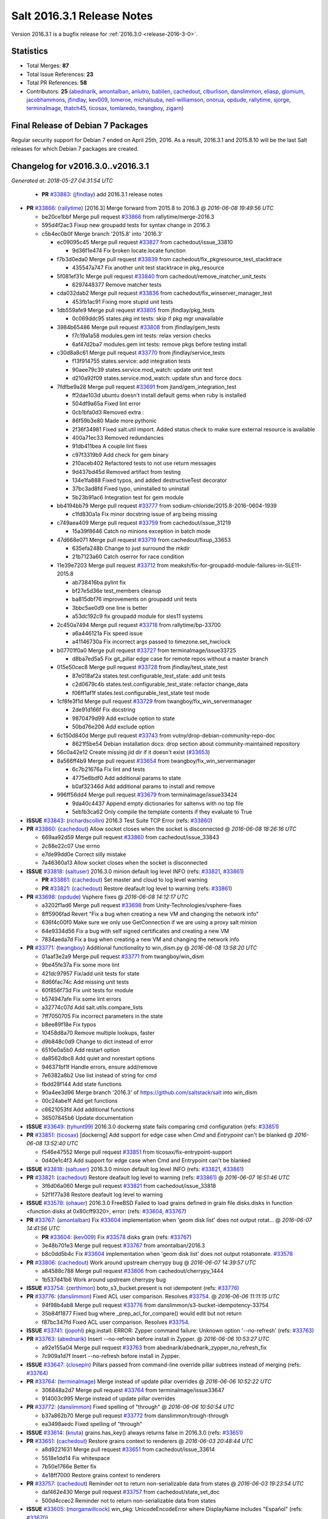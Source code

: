 ===========================
Salt 2016.3.1 Release Notes
===========================

Version 2016.3.1 is a bugfix release for :ref:`2016.3.0 <release-2016-3-0>`.


Statistics
==========

- Total Merges: **87**
- Total Issue References: **23**
- Total PR References: **58**

- Contributors: **25** (`abednarik`_, `amontalban`_, `anlutro`_, `babilen`_, `cachedout`_, `clburlison`_, `danslimmon`_, `eliasp`_, `glomium`_, `jacobhammons`_, `jfindlay`_, `kev009`_, `lomeroe`_, `michalsuba`_, `neil-williamson`_, `onorua`_, `opdude`_, `rallytime`_, `sjorge`_, `terminalmage`_, `thatch45`_, `ticosax`_, `tomlaredo`_, `twangboy`_, `zigarn`_)


Final Release of Debian 7 Packages
==================================

Regular security support for Debian 7 ended on April 25th, 2016. As a result,
2016.3.1 and 2015.8.10 will be the last Salt releases for which Debian 7
packages are created.


Changelog for v2016.3.0..v2016.3.1
==================================

*Generated at: 2018-05-27 04:31:54 UTC*

  * **PR** `#33883`_: (`jfindlay`_) add 2016.3.1 release notes

* **PR** `#33866`_: (`rallytime`_) [2016.3] Merge forward from 2015.8 to 2016.3
  @ *2016-06-08 19:49:56 UTC*

  * be20ce1bbf Merge pull request `#33866`_ from rallytime/merge-2016.3

  * 595d4f2ac3 Fixup new groupadd tests for syntax change in 2016.3

  * c5b4ec0b0f Merge branch '2015.8' into '2016.3'

    * ec09095c45 Merge pull request `#33827`_ from cachedout/issue_33810

      * 9d36f1e474 Fix broken locate.locate function

    * f7b3d0eda0 Merge pull request `#33839`_ from cachedout/fix_pkgresource_test_stacktrace

      * 435547a747 Fix another unit test stacktrace in pkg_resource

    * 5f081ef31c Merge pull request `#33840`_ from cachedout/remove_matcher_unit_tests

      * 6297448377 Remove matcher tests

    * cda032dab2 Merge pull request `#33836`_ from cachedout/fix_winserver_manager_test

      * 453fb1ac91 Fixing more stupid unit tests

    * 1db559afe9 Merge pull request `#33805`_ from jfindlay/pkg_tests

      * 0c069ddc95 states.pkg int tests: skip if pkg mgr unavailable

    * 3984b65486 Merge pull request `#33808`_ from jfindlay/gem_tests

      * f7c19a1a58 modules.gem int tests: relax version checks

      * 6af47d2ba7 modules.gem int tests: remove pkgs before testing install

    * c30d8a8c61 Merge pull request `#33770`_ from jfindlay/service_tests

      * f13f914755 states.service: add integration tests

      * 90aee79c39 states.service.mod_watch: update unit test

      * d210a92f09 states.service.mod_watch: update sfun and force docs

    * 7fdfbe9a28 Merge pull request `#33691`_ from jtand/gem_integration_test

      * ff2dae103d ubuntu doesn't install default gems when ruby is installed

      * 504df9a65a Fixed lint error

      * 0cb1bfa0d3 Removed extra :

      * 86f59b3e80 Made more pythonic

      * 2f36f34981 Fixed salt.util import. Added status check to make sure external resource is available

      * 400a71ec33 Removed redundancies

      * 91db411bea A couple lint fixes

      * c97f3319b9 Add check for gem binary

      * 210aceb402 Refactored tests to not use return messages

      * 9d437bd45d Removed artifact from testing

      * 134e1fa888 Fixed typos, and added destructiveTest decorator

      * 37bc3ad8fd Fixed typo, uninstalled to uninstall

      * 5b23b91ac6 Integration test for gem module

    * bb4194bb79 Merge pull request `#33777`_ from sodium-chloride/2015.8-2016-0604-1939

      * c1fd830a1a Fix minor docstring issue of arg being missing

    * c749aea409 Merge pull request `#33759`_ from cachedout/issue_31219

      * 15a39f8646 Catch no minions exception in batch mode

    * 47d668e071 Merge pull request `#33719`_ from cachedout/fixup_33653

      * 635efa248b Change to just surround the mkdir

      * 21b7123a60 Catch oserror for race condition

    * 11e39e7203 Merge pull request `#33712`_ from meaksh/fix-for-groupadd-module-failures-in-SLE11-2015.8

      * ab738416ba pylint fix

      * bf27e5d36e test_members cleanup

      * ba815dbf76 improvements on groupadd unit tests

      * 3bbc5ae0d9 one line is better

      * a53dc192c9 fix groupadd module for sles11 systems

    * 2c450a7494 Merge pull request `#33718`_ from rallytime/bp-33700

      * a6a446121a Fix speed issue

      * a41146730a Fix incorrect args passed to timezone.set_hwclock

    * b07701f0a0 Merge pull request `#33727`_ from terminalmage/issue33725

      * d8ba7ed5a5 Fix git_pillar edge case for remote repos without a master branch

    * 015e50cec8 Merge pull request `#33728`_ from jfindlay/test_state_test

      * 87e018af2a states.test.configurable_test_state: add unit tests

      * c2d0679c4b states.test.configurable_test_state: refactor change_data

      * f06ff1af1f states.test.configurable_test_state test mode

    * 1cf8fe3f1d Merge pull request `#33729`_ from twangboy/fix_win_servermanager

      * 2de91d166f Fix docstring

      * 9870479d99 Add exclude option to state

      * 50bd76e206 Add exclude option

    * 6c150d840d Merge pull request `#33743`_ from vutny/drop-debian-community-repo-doc

      * 8621f5be54 Debian installation docs: drop section about community-maintained repository

    * 56c0a42e12 Create missing jid dir if it doesn't exist (`#33653`_)

    * 8a566ff4b9 Merge pull request `#33654`_ from twangboy/fix_win_servermanager

      * 6c7b21676a Fix lint and tests

      * 4775e6bdf0 Add additional params to state

      * b0af32346d Add additional params to install and remove

    * 996ff56dd4 Merge pull request `#33679`_ from terminalmage/issue33424

      * 9da40c4437 Append empty dictionaries for saltenvs with no top file

      * 5eb1b3ca62 Only compile the template contents if they evaluate to True

* **ISSUE** `#33843`_: (`richardscollin`_) 2016.3 Test Suite TCP Error (refs: `#33860`_)

* **PR** `#33860`_: (`cachedout`_) Allow socket closes when the socket is disconnected
  @ *2016-06-08 18:26:16 UTC*

  * 669aa92d59 Merge pull request `#33860`_ from cachedout/issue_33843

  * 2c88e22c07 Use errno

  * e7de99dd0e Correct silly mistake

  * 7a46360a13 Allow socket closes when the socket is disconnected

* **ISSUE** `#33818`_: (`saltuser`_) 2016.3.0 minion default log level INFO (refs: `#33821`_, `#33861`_)

  * **PR** `#33861`_: (`cachedout`_) Set master and cloud to log level warning

  * **PR** `#33821`_: (`cachedout`_) Restore deafault log level to warning (refs: `#33861`_)

* **PR** `#33698`_: (`opdude`_) Vsphere fixes
  @ *2016-06-08 14:12:17 UTC*

  * a3202f1ad6 Merge pull request `#33698`_ from Unity-Technologies/vsphere-fixes

  * 8ff5906fad Revert "Fix a bug when creating a new VM and changing the network info"

  * 636f4c00f0 Make sure we only use GetConnection if we are using a proxy salt minion

  * 64e9334d56 Fix a bug with self signed certificates and creating a new VM

  * 7834aeda7d Fix a bug when creating a new VM and changing the network info

* **PR** `#33771`_: (`twangboy`_) Additional functionality to win_dism.py
  @ *2016-06-08 13:58:20 UTC*

  * 01aaf3e2a9 Merge pull request `#33771`_ from twangboy/win_dism

  * 9be45fe37a Fix some more lint

  * 421dc97957 Fix/add unit tests for state

  * 8d66fac74c Add missing unit tests

  * 60f856f73d Fix unit tests for module

  * b574947afe Fix some lint errors

  * a32774c07d Add salt.utils.compare_lists

  * 7ff7050705 Fix incorrect parameters in the state

  * b8ee89f18e Fix typos

  * 10458d8a70 Remove multiple lookups, faster

  * d9b848c0d9 Change to dict instead of error

  * 6510e0a5b0 Add restart option

  * da8562dbc8 Add quiet and norestart options

  * 946371bf1f Handle errors, ensure add/remove

  * 7e6382a8b2 Use list instead of string for cmd

  * fbdd28f144 Add state functions

  * 90a4ee3d96 Merge branch '2016.3' of https://github.com/saltstack/salt into win_dism

  * 00c24abe1f Add get functions

  * c6621053fd Add additional functions

  * 36507845b6 Update documentation

* **ISSUE** `#33649`_: (`tyhunt99`_) 2016.3.0 dockerng state fails comparing cmd configuration (refs: `#33851`_)

* **PR** `#33851`_: (`ticosax`_) [dockerng] Add support for edge case when `Cmd` and `Entrypoint` can't be blanked
  @ *2016-06-08 13:52:40 UTC*

  * f546e47552 Merge pull request `#33851`_ from ticosax/fix-entrypoint-support

  * 0d40e1c4f3 Add support for edge case when Cmd and Entrypoint can't be blanked

* **ISSUE** `#33818`_: (`saltuser`_) 2016.3.0 minion default log level INFO (refs: `#33821`_, `#33861`_)

* **PR** `#33821`_: (`cachedout`_) Restore deafault log level to warning (refs: `#33861`_)
  @ *2016-06-07 16:51:46 UTC*

  * 3f6d06a060 Merge pull request `#33821`_ from cachedout/issue_33818

  * 52f1f77a38 Restore deafault log level to warning

* **ISSUE** `#33578`_: (`ohauer`_) 2016.3.0 FreeBSD Failed to load grains defined in grain file disks.disks in function <function disks at 0x80cff9320>, error: (refs: `#33604`_, `#33767`_)

* **PR** `#33767`_: (`amontalban`_) Fix `#33604`_ implementation when 'geom disk list' does not output rotat…
  @ *2016-06-07 14:41:56 UTC*

  * **PR** `#33604`_: (`kev009`_) Fix `#33578`_ disks grain (refs: `#33767`_)

  * 3e48b701e3 Merge pull request `#33767`_ from amontalban/2016.3

  * b8c0dd5b4c Fix `#33604`_ implementation when 'geom disk list' does not output rotationrate. `#33578`_

* **PR** `#33806`_: (`cachedout`_) Work around upstream cherrypy bug
  @ *2016-06-07 14:39:57 UTC*

  * a84588c788 Merge pull request `#33806`_ from cachedout/cherrypy_1444

  * 1b537d41b6 Work around upstream cherrypy bug

* **ISSUE** `#33754`_: (`zerthimon`_) boto_s3_bucket.present is not idempotent (refs: `#33776`_)

* **PR** `#33776`_: (`danslimmon`_) Fixed ACL user comparison. Resolves `#33754`_.
  @ *2016-06-06 11:11:15 UTC*

  * 94f98b4ab8 Merge pull request `#33776`_ from danslimmon/s3-bucket-idempotency-33754

  * 35b84f1877 Fixed bug where _prep_acl_for_compare() would edit but not return

  * f87bc347fd Fixed ACL user comparison. Resolves `#33754`_.

* **ISSUE** `#33741`_: (`jopohl`_) pkg.install: ERROR: Zypper command failure: Unknown option '--no-refresh' (refs: `#33763`_)

* **PR** `#33763`_: (`abednarik`_) Insert --no-refresh before install in Zypper.
  @ *2016-06-06 10:53:27 UTC*

  * a92e155a04 Merge pull request `#33763`_ from abednarik/abednarik_zypper_no_refresh_fix

  * 7c909a1d7f Insert --no-refresh before install in Zypper.

* **ISSUE** `#33647`_: (`closepin`_) Pillars passed from command-line override pillar subtrees instead of merging (refs: `#33764`_)

* **PR** `#33764`_: (`terminalmage`_) Merge instead of update pillar overrides
  @ *2016-06-06 10:52:22 UTC*

  * 306848a2d7 Merge pull request `#33764`_ from terminalmage/issue33647

  * 914003c995 Merge instead of update pillar overrides

* **PR** `#33772`_: (`danslimmon`_) Fixed spelling of "through"
  @ *2016-06-06 10:50:54 UTC*

  * b37a862b70 Merge pull request `#33772`_ from danslimmon/trough-through

  * ea3498aedc Fixed spelling of "through"

* **ISSUE** `#33614`_: (`knuta`_) grains.has_key()  always returns false in 2016.3.0 (refs: `#33651`_)

* **PR** `#33651`_: (`cachedout`_) Restore grains context to renderers
  @ *2016-06-03 20:48:44 UTC*

  * a8d9221631 Merge pull request `#33651`_ from cachedout/issue_33614

  * 5518e1dd14 Fix whitespace

  * 7b50e1766e Better fix

  * 4e18ff7000 Restore grains context to renderers

* **PR** `#33757`_: (`cachedout`_) Reminder not to return non-serializable data from states
  @ *2016-06-03 19:23:54 UTC*

  * daf462e430 Merge pull request `#33757`_ from cachedout/state_set_doc

  * 500d4ccec2 Reminder not to return non-serializable data from states

* **ISSUE** `#33605`_: (`morganwillcock`_) win_pkg: UnicodeEncodeError where DisplayName includes "Español" (refs: `#33670`_)

* **PR** `#33670`_: (`rallytime`_) Handle non-ascii package names in state.format_log
  @ *2016-06-03 16:16:53 UTC*

  * a5684ed123 Merge pull request `#33670`_ from rallytime/fix-33605

  * 59bd51f4c8 Update test to correct iteration

  * a580d1c6e0 Add unit test for format_log change

  * e68097445c Revert "Track down more unicode instances and add a test"

  * 9729aed262 Track down more unicode instances and add a test

  * ae332d1f88 Handle non-ascii package names in state.format_log

* **ISSUE** `#33588`_: (`whytewolf`_) rabbitmq_user.present error  (refs: `#33641`_)

* **PR** `#33723`_: (`rallytime`_) Back-port `#33641`_ to 2016.3
  @ *2016-06-03 16:07:53 UTC*

  * **PR** `#33641`_: (`glomium`_) check rabbitmq version and use different api to validate a users pass… (refs: `#33723`_)

  * 56eab363ff Merge pull request `#33723`_ from rallytime/bp-33641

  * 77a51a00a3 pylint W0141, W0702

  * f8518939a7 check rabbitmq version and use different api to validate a users password

* **ISSUE** `#32059`_: (`fuzzy-id`_) dockerng fails with: create_container() got an unexpected keyword argument 'binds' (refs: `#33748`_)

* **PR** `#33748`_: (`ticosax`_) HostConfig has been introduced by docker api version 1.15
  @ *2016-06-03 15:28:40 UTC*

  * c2b970789c Merge pull request `#33748`_ from ticosax/adjust-api-version-host-config

  * 134e4a9abf HostConfig has been intoriduced by docker api version 1.15

* **PR** `#33745`_: (`eliasp`_) Typo (`privilages` → `privileges`)
  @ *2016-06-03 15:14:37 UTC*

  * e08c685a6c Merge pull request `#33745`_ from eliasp/2016.3-typo-privilages-privileges

  * 646bc426c6 Typo (`privilages` → `privileges`)

* **ISSUE** `#33537`_: (`anlutro`_) apache_module state functions changed names with no deprecation warning or backward compatibility (refs: `#33562`_)

* **PR** `#33562`_: (`jfindlay`_) states.apache_*: readd and deprecate enable and disable
  @ *2016-06-02 19:51:37 UTC*

  * **PR** `#29651`_: (`zigarn`_) Deb apache fixes (refs: `#33562`_)

  * 5f4c6902aa Merge pull request `#33562`_ from jfindlay/apache_funcs

  * 9b0eb858a6 add note and workaround to release notes

  * 17306bfc69 states.apache_*: readd and deprecate enable and disable

* **ISSUE** `#33632`_: (`rbjorklin`_) dockerng.volume_present: Dryrun isn't dry (refs: `#33659`_)

* **PR** `#33659`_: (`danslimmon`_) Added test mode to states.dockerng. Resolves `#33632`_.
  @ *2016-06-02 17:45:49 UTC*

  * d3253effe9 Merge pull request `#33659`_ from danslimmon/dockerng-dryrun-33632

  * ef885c1b7e Added test mode to dockerng.volume_present. Resolves `#33632`_.

* **PR** `#33696`_: (`clburlison`_) Update mac native package for upcoming release
  @ *2016-06-02 17:44:01 UTC*

  * 1d6582b659 Merge pull request `#33696`_ from clburlison/2016.3-pkg-fix

  * b483d1d8a6 Update mac native package for upcoming release

* **PR** `#33710`_: (`rallytime`_) [2016.3] Merge forward from 2015.8 to 2016.3
  @ *2016-06-02 16:19:00 UTC*

  * 78966f5f30 Merge pull request `#33710`_ from rallytime/merge-2016.3

  * b7accb0b3b Merge branch '2015.8' into '2016.3'

  * c8dc70b96a Merge pull request `#33685`_ from jfindlay/get_url_test

    * 2b5035fdc0 modules.cp.get_url: add test for https://

  * 5e022ff29c Merge pull request `#33581`_ from dincamihai/2015.8

    * 788730ea72 DRY test

    * 1d3769ccfa Improve zypper_patcher_config looks

    * 42d8d4195c Assert only gpgautoimport: True works

    * ced75e8e62 Reverse if conditions and rename variable

    * 80bfbe5c52 Reduce dicts and lists to one line where possible

    * 1d5d6d7d60 Update test method names to pass pylint

    * c7ae5907ee Call zypper refresh after adding/modifying a repository

  * 069ee15b7c Merge pull request `#33681`_ from rallytime/bp-33599

    * 45143a599b use requests streaming for uploads/downloads to file (return_bin unchanged) allows downloading files larger than amount of memory (non-stream reads into memory before writing to disk or uploading)

    * 4a9b23f03f first go at having requests use streaming for get/put requests

  * 13537c4891 Merge pull request `#33396`_ from babilen/issue-33393

    * 57e0475cd4 Make pip InstallationError import more robust

    * 291a3e21fa Remove duplicated code.

  * 7bce4ece1a Merge pull request `#33652`_ from terminalmage/zh723

    * 411841603a Lower the log level for failed auths

  * 504989388a Merge pull request `#33615`_ from danslimmon/mysql-traceback-33582

    * 180099ae9f Wrote test for broken server connection

    * c6c3ff02e3 Added some error checking to resolve `#33582`_.

* **ISSUE** `#32916`_: (`giannello`_) file.managed memory usage with s3 sources (refs: `#33599`_, `#33682`_)

  * **PR** `#33682`_: (`lomeroe`_) backport `#33599`_ to 2016.3

  * **PR** `#33599`_: (`lomeroe`_) Fix s3 large file download (refs: `#33681`_, `#33682`_)

* **ISSUE** `#33532`_: (`Routhinator`_) 2016.3 breaks existing formulas that work on 2015.8 (refs: `#33688`_)

  * **PR** `#33688`_: (`terminalmage`_) Undo __repr__() and __str__() parts of d5a7dcc

* **ISSUE** `#29265`_: (`mbochenk`_) mysql_user.present does not work with MySQL 5.7 (refs: `#33690`_, `#32440`_, `#30603`_)

  * **PR** `#33690`_: (`neil-williamson`_) Remove explicit PW column default from mysql_user

  * **PR** `#32440`_: (`neil-williamson`_) Automatically detect correct MySQL password column for 5.7 and fix setting passwords (refs: `#33690`_)

  * **PR** `#30603`_: (`michalsuba`_) addressing `#29265`_ (refs: `#32440`_)

* **PR** `#33680`_: (`rallytime`_) Back-port `#32942`_ to 2016.3
  @ *2016-06-01 22:14:20 UTC*

  * **PR** `#32942`_: (`onorua`_) Make tornado raise error configurable (refs: `#33680`_)

  * c725854596 Merge pull request `#33680`_ from rallytime/bp-32942

  * 09751ecb04 Make tornado raise error configurable (`#32942`_)

* **PR** `#33677`_: (`twangboy`_) Pass kwargs to cmd.run
  @ *2016-06-01 20:20:08 UTC*

  * 9571dad678 Merge pull request `#33677`_ from twangboy/fix_runas

  * 4272afe0d5 Pass kwargs to cmd.run

* **ISSUE** `#33529`_: (`djneades`_) pkg.latest completely broken on FreeBSD in salt-ssh 2016.3 (refs: `#33648`_)

* **PR** `#33648`_: (`terminalmage`_) salt.modules.pkgng: Fix incorrect usage of _pkg()
  @ *2016-06-01 16:37:46 UTC*

  * d566ec4b31 Merge pull request `#33648`_ from terminalmage/issue33529

  * 4ad80d29b6 salt.modules.pkgng: Fix incorrect usage of _pkg()

* **PR** `#33646`_: (`jfindlay`_) Fix more tmp paths on MacOS
  @ *2016-06-01 16:36:33 UTC*

  * e92d6e214f Merge pull request `#33646`_ from jfindlay/mac_tests

  * c53a727c18 tests.runtests: use globally-determined tempdir

  * 8295b48459 test.integration: use hard /tmp on MacOS

* **PR** `#33656`_: (`cachedout`_) Fix indentation error in minion.py
  @ *2016-06-01 16:23:20 UTC*

  * **PR** `#33076`_: (`cachedout`_) Avoid second grains load on windows multiprocessing (refs: `#33656`_)

  * 9603cd3c0d Merge pull request `#33656`_ from cachedout/fix_33076

  * 8259d4091f Fix indentation error in minion.py

* **PR** `#33637`_: (`rallytime`_) [2016.3] Merge forward from 2015.8 to 2016.3
  @ *2016-05-31 18:43:17 UTC*

  * b379dc57fd Merge pull request `#33637`_ from rallytime/merge-2016.3

  * cd05d2bed1 Fix zypper test

  * 74a7b78e00 Merge branch '2015.8' into '2016.3'

    * b47182e47c Merge pull request `#33558`_ from twangboy/fix_win_servermanager

      * 62a6bde0ea Fix comment when already installed

      * 79bc7195dc Fix unit tests

      * 56a6f6bb83 Fix changes

      * 8ebe99ec5e Fix restart_needed

      * 6e478cbda0 Add restart needed

      * 72ebf26616 Add missing import

      * 193583be96 Use dictionary compare for changes in remove

      * 1ae7dd76c1 Use dictionary compare for changes

    * 58d89d66e3 Merge pull request `#33555`_ from cachedout/issue_33544

      * fe7ee7a470 Fix crashing Maintenence process

    * d052908729 Merge pull request `#33501`_ from meaksh/zypper-download-check-signature-2015.8

      * eaaef25c79 lint issue fixed

      * 6b6febb211 unit tests for rpm.checksum() and zypper.download()

    * e2d0c4abb1 Merge pull request `#33513`_ from rallytime/fix-33319

      * 81c1471209 Add a section to the jinja docs about escaping jinja

    * fabc15e616 Merge pull request `#33520`_ from jacobhammons/release-notes.8

      * 42e358af7d Updated version numbers in the docs for the 2016.3.0 release

  * **PR** `#33638`_: (`rallytime`_) Back-port `#33613`_ to 2016.3

  * **PR** `#33613`_: (`abednarik`_) Updated apache_module for backward compatible. (refs: `#33638`_)

* **ISSUE** `#33590`_: (`morganwillcock`_) ini_manage.options_absent: only works in test mode (TypeError: unhashable type: 'list') (refs: `#33606`_)

* **PR** `#33606`_: (`danslimmon`_) Fixed ini.options_absent. Resolves `#33590`_.
  @ *2016-05-31 15:51:35 UTC*

  * 23506f8279 Merge pull request `#33606`_ from danslimmon/ini-optionsabsent-33590

  * fb13852102 Fixed ini.options_absent. Resolves `#33590`_.

* **ISSUE** `#33578`_: (`ohauer`_) 2016.3.0 FreeBSD Failed to load grains defined in grain file disks.disks in function <function disks at 0x80cff9320>, error: (refs: `#33604`_, `#33767`_)

* **PR** `#33604`_: (`kev009`_) Fix `#33578`_ disks grain (refs: `#33767`_)
  @ *2016-05-31 15:17:37 UTC*

  * 44e8c9e720 Merge pull request `#33604`_ from kev009/fix-33578

  * e452ec514e Ignore cdroms in disks grain

  * 8bf0290024 Make disks grain datatyper more resilient

  * **PR** `#33631`_: (`babilen`_) Fix 'virt' state names in cloud controller tutorial

* **PR** `#33603`_: (`sjorge`_) allow esky packages to be build on base64 2015Q4
  @ *2016-05-29 00:36:02 UTC*

  * e9a0c9304a Merge pull request `#33603`_ from sjorge/2016.3-smartos-esky

  * 1064102394 add no-wheel, instructions were failing for someone testing due to wheel being used nog producing an egg

  * c85e03ecf7 allow for newer pyzmq in esky packages

  * 1620b8c0fa allow esky packages to be build on base64 2015Q4

* **ISSUE** `#33565`_: (`jamesp9`_) Typo in states/virtualenv_mod.py (refs: `#33576`_)

* **PR** `#33576`_: (`tomlaredo`_) Fix `#33565`_ (typo causes invalid syntax)
  @ *2016-05-27 16:46:35 UTC*

  * afd3c1b9bd Merge pull request `#33576`_ from rodacom/2016.3

  * 9f7d81e0cc Fix `#33565`_

* **ISSUE** `#33530`_: (`kluoto`_) Centos7 pkg.upgrade failure on 2016.3 (refs: `#33549`_)

* **PR** `#33549`_: (`thatch45`_) Fix for `#33530`_
  @ *2016-05-26 19:26:01 UTC*

  * 71145ddda7 Merge pull request `#33549`_ from thatch45/33530

  * b906859fce Fix for `#33530`_

* **PR** `#33538`_: (`anlutro`_) Fix a KeyError if group is provided but not user in cmd states
  @ *2016-05-26 17:58:05 UTC*

  * 4831c6a353 Merge pull request `#33538`_ from alprs/fix-cmd_user_runas_deprecation_bug

  * c738a0de76 fix a KeyError if group is provided but not user

* **ISSUE** `#33543`_: (`arthurlogilab`_) Thorium documentation is incorrectly formated and appears partially on docs.saltproject.io (refs: `#33550`_)

* **PR** `#33550`_: (`jacobhammons`_) Fixes display of thorium docs
  @ *2016-05-26 17:57:05 UTC*

  * 5287a1b8c8 Merge pull request `#33550`_ from saltstack/jacobhammons-patch-1

  * 65df3a6fa2 Refs `#33543`_

* **PR** `#33509`_: (`twangboy`_) Detect System Architecture for Mac Build
  @ *2016-05-26 14:40:54 UTC*

  * 3a95f8a977 Merge pull request `#33509`_ from twangboy/fix_arch

  * 7844059dcf Handle system architecture

* **PR** `#33522`_: (`jfindlay`_) rework modules.mac_brew.latest_version to work around brew version inconsistency
  @ *2016-05-26 14:19:25 UTC*

  * 0bc881b4da Merge pull request `#33522`_ from jfindlay/mac_pkg

  * 2781377b17 modules.mac_brew: update unit tests

  * 0ed3598fc9 modules.mac_brew int tests: add latest_version test

  * 8789c2d06d modules.mac_brew int tests: add list_upgrades,info_installed

  * be381e0fc9 modules.mac_brew int tests: move decorators to class

  * fa3ec8a2bf modules.mac_brew.latest_version: refactor to use standard methods

  * 58492c29cf modules.mac_brew: add info_installed function

  * 9abf8f4832 modules.mac_brew.list_upgrades: use brew's json output

  * 77a4f5b01e modules.mac_brew: move retcode check to _call_brew

* **PR** `#33519`_: (`jacobhammons`_) New doc site layout, 2016.3.0 release note known issue additions
  @ *2016-05-26 13:53:21 UTC*

  * 518713f5e5 Merge pull request `#33519`_ from jacobhammons/2016.3.0rel

  * a424c38f5d New doc site layout, 2016.3.0 release note known issue additions

* **PR** `#33508`_: (`rallytime`_) [2016.3] Merge forward from 2015.8 to 2016.3
  @ *2016-05-25 20:34:49 UTC*

  * 9199101ef2 Merge pull request `#33508`_ from rallytime/merge-2016.3

  * a5e0141eda Merge branch '2015.8' into '2106.3'

  * 5a6b037cbd Merge pull request `#33507`_ from rallytime/merge-2015.8

    * 03b0c97520 Merge branch '2015.5' into '2015.8'

    * 6f7fda0354 Merge pull request `#33486`_ from jtand/2015.5

      * d1e210fff8 Merge branch '2015.5' of https://github.com/saltstack/salt into 2015.5

      * ee2ae0ea8a Added docstring examples to glance.image_schema and schema_get

      * 59e90064e6 modules.swift.head does not have a body. Should not be checked for a docstring right now.

    * f72ec1479b Merge pull request `#33482`_ from rallytime/pillar-opts-docs

      * 087564528d Add pillar_opts docs to master.rst

    * dc644b145d Merge pull request `#33488`_ from rallytime/fix-18752

      * b0a9f4181f Add docs for the syndic_finger config

    * a4e84aa7d2 Merge pull request `#33454`_ from scubahub/2015.5

      * df3c0b8e78 Correct (and make consistent) determination of the test flag.

    * 3a52ace673 manage account information for pam (`#33473`_)

  * ee76be3b0b Merge pull request `#33503`_ from rallytime/fix-15252

    * cfc07f7641 Add docs about minion config file in standalone minion docs

  * e9b648e461 Merge pull request `#33474`_ from cachedout/issue_29451

    * aa2bac3a0d Remove debugging

    * 68d8050cb8 Fix diskusage beacon

  * 3bfb6bf719 Merge pull request `#33465`_ from meaksh/check-if-job-returns-successfully-2015.8

    * 9deb70fd8e jobs.exit_success() now works parsing the results of jobs.lookup_id()

    * 7ba40c4f31 jobs.exit_success allow to check if a job has executed and exit successfully

  * 70eb7b66f3 Merge pull request `#33487`_ from jtand/glance_doc_fixes

    * 0b1cae05d9 Added docstring examples to glance methods and nova.list

    * ebf1256545 Don't need to check swift.head due to it having no body

  * 56ea979916 Merge pull request `#33481`_ from rallytime/fix-33423

    * 7fd3e8f361 Fix docs about etcd config options and add pillar_opts doc

  * 2394cdc4bf Merge pull request `#33490`_ from rallytime/fix-16319

    * 0c5548f9d1 Document the postgres.psql_query function

  * ede232f0f1 Merge pull request `#33480`_ from jfindlay/service_doc

    * 29c00a1b1b states.service: clarify function description language

    * 6a9ae09e79 states.service.__virtual__: add load fail reason

  * 4f96cc1f54 Return full pending computer name (`#33483`_)

  * a89be5e9d4 Use six.string_types in jobs runner (`#33499`_)

  * 2e24a04565 Merge pull request `#33491`_ from BlaineAtAffirm/2015.8

    * 7599b18995 fix jobs.list_jobs failing with search_target

  * 1861af427e Merge pull request `#33478`_ from rallytime/bp-32484

    * 042f17efa4 Only unsub if we have a jid

  * b8154b678e Merge pull request `#33457`_ from rallytime/doc-formatting

    * 82f8f3efff Make doc formatting consistent and use correct versionadded

  * 1dfa95651c Don't allow a "repo" kwarg for pkgrepo.managed (`#33477`_)

  * b4071b07f1 Allow for config entry to be a list in a dict for beacons (`#33476`_)

  * 9f56ab4c45 Merge pull request `#33469`_ from meaksh/zypper-download-check-signature-2015.8

    * a65071a6d1 simpler rpm.checksum function

    * 80fe303e38 Renamed check_sig to checksum and some refactoring

    * d56e3f4258 bugfix: showing errors when a package download fails using zypper pkg.download

    * 8a21b9149e check the signature of downloaded RPM files

  * 00f9090928 Add docs about PyYAML's 1024 character limitations for simple keys (`#33459`_)

  * 3b12f396b4 Prevent several minion processes on the same machine (`#33464`_)

  * c8b4f338d8 Make --gpg-auto-import-keys a global param when calling zypper (`#33432`_)

  * 0c4e38ced4 Fix the saltutil.wheel function and add integration tests  (`#33414`_)

* **PR** `#33505`_: (`twangboy`_) Fix build script where pip didn't work
  @ *2016-05-25 18:15:27 UTC*

  * a43ffadcb7 Merge pull request `#33505`_ from twangboy/fix_build_script

  * 7d78e5d612 Fix build script where pip wouldn't work

* **PR** `#33076`_: (`cachedout`_) Avoid second grains load on windows multiprocessing (refs: `#33656`_)
  @ *2016-05-25 17:10:06 UTC*

  * 4cf40da7d7 Merge pull request `#33076`_ from cachedout/win_grains

  * dab9825c88 Fix indentation error

  * b14e2cce9e Avoid second grains load on windows multiprocessing

.. _`#29265`: https://github.com/saltstack/salt/issues/29265
.. _`#29651`: https://github.com/saltstack/salt/pull/29651
.. _`#30603`: https://github.com/saltstack/salt/pull/30603
.. _`#32059`: https://github.com/saltstack/salt/issues/32059
.. _`#32440`: https://github.com/saltstack/salt/pull/32440
.. _`#32916`: https://github.com/saltstack/salt/issues/32916
.. _`#32942`: https://github.com/saltstack/salt/pull/32942
.. _`#33076`: https://github.com/saltstack/salt/pull/33076
.. _`#33396`: https://github.com/saltstack/salt/pull/33396
.. _`#33414`: https://github.com/saltstack/salt/pull/33414
.. _`#33432`: https://github.com/saltstack/salt/pull/33432
.. _`#33454`: https://github.com/saltstack/salt/pull/33454
.. _`#33457`: https://github.com/saltstack/salt/pull/33457
.. _`#33459`: https://github.com/saltstack/salt/pull/33459
.. _`#33464`: https://github.com/saltstack/salt/pull/33464
.. _`#33465`: https://github.com/saltstack/salt/pull/33465
.. _`#33469`: https://github.com/saltstack/salt/pull/33469
.. _`#33473`: https://github.com/saltstack/salt/pull/33473
.. _`#33474`: https://github.com/saltstack/salt/pull/33474
.. _`#33476`: https://github.com/saltstack/salt/pull/33476
.. _`#33477`: https://github.com/saltstack/salt/pull/33477
.. _`#33478`: https://github.com/saltstack/salt/pull/33478
.. _`#33480`: https://github.com/saltstack/salt/pull/33480
.. _`#33481`: https://github.com/saltstack/salt/pull/33481
.. _`#33482`: https://github.com/saltstack/salt/pull/33482
.. _`#33483`: https://github.com/saltstack/salt/pull/33483
.. _`#33486`: https://github.com/saltstack/salt/pull/33486
.. _`#33487`: https://github.com/saltstack/salt/pull/33487
.. _`#33488`: https://github.com/saltstack/salt/pull/33488
.. _`#33490`: https://github.com/saltstack/salt/pull/33490
.. _`#33491`: https://github.com/saltstack/salt/pull/33491
.. _`#33499`: https://github.com/saltstack/salt/pull/33499
.. _`#33501`: https://github.com/saltstack/salt/pull/33501
.. _`#33503`: https://github.com/saltstack/salt/pull/33503
.. _`#33505`: https://github.com/saltstack/salt/pull/33505
.. _`#33507`: https://github.com/saltstack/salt/pull/33507
.. _`#33508`: https://github.com/saltstack/salt/pull/33508
.. _`#33509`: https://github.com/saltstack/salt/pull/33509
.. _`#33513`: https://github.com/saltstack/salt/pull/33513
.. _`#33519`: https://github.com/saltstack/salt/pull/33519
.. _`#33520`: https://github.com/saltstack/salt/pull/33520
.. _`#33522`: https://github.com/saltstack/salt/pull/33522
.. _`#33529`: https://github.com/saltstack/salt/issues/33529
.. _`#33530`: https://github.com/saltstack/salt/issues/33530
.. _`#33532`: https://github.com/saltstack/salt/issues/33532
.. _`#33537`: https://github.com/saltstack/salt/issues/33537
.. _`#33538`: https://github.com/saltstack/salt/pull/33538
.. _`#33543`: https://github.com/saltstack/salt/issues/33543
.. _`#33549`: https://github.com/saltstack/salt/pull/33549
.. _`#33550`: https://github.com/saltstack/salt/pull/33550
.. _`#33555`: https://github.com/saltstack/salt/pull/33555
.. _`#33558`: https://github.com/saltstack/salt/pull/33558
.. _`#33562`: https://github.com/saltstack/salt/pull/33562
.. _`#33565`: https://github.com/saltstack/salt/issues/33565
.. _`#33576`: https://github.com/saltstack/salt/pull/33576
.. _`#33578`: https://github.com/saltstack/salt/issues/33578
.. _`#33581`: https://github.com/saltstack/salt/pull/33581
.. _`#33582`: https://github.com/saltstack/salt/issues/33582
.. _`#33588`: https://github.com/saltstack/salt/issues/33588
.. _`#33590`: https://github.com/saltstack/salt/issues/33590
.. _`#33599`: https://github.com/saltstack/salt/pull/33599
.. _`#33603`: https://github.com/saltstack/salt/pull/33603
.. _`#33604`: https://github.com/saltstack/salt/pull/33604
.. _`#33605`: https://github.com/saltstack/salt/issues/33605
.. _`#33606`: https://github.com/saltstack/salt/pull/33606
.. _`#33613`: https://github.com/saltstack/salt/pull/33613
.. _`#33614`: https://github.com/saltstack/salt/issues/33614
.. _`#33615`: https://github.com/saltstack/salt/pull/33615
.. _`#33631`: https://github.com/saltstack/salt/pull/33631
.. _`#33632`: https://github.com/saltstack/salt/issues/33632
.. _`#33637`: https://github.com/saltstack/salt/pull/33637
.. _`#33638`: https://github.com/saltstack/salt/pull/33638
.. _`#33641`: https://github.com/saltstack/salt/pull/33641
.. _`#33646`: https://github.com/saltstack/salt/pull/33646
.. _`#33647`: https://github.com/saltstack/salt/issues/33647
.. _`#33648`: https://github.com/saltstack/salt/pull/33648
.. _`#33649`: https://github.com/saltstack/salt/issues/33649
.. _`#33651`: https://github.com/saltstack/salt/pull/33651
.. _`#33652`: https://github.com/saltstack/salt/pull/33652
.. _`#33653`: https://github.com/saltstack/salt/pull/33653
.. _`#33654`: https://github.com/saltstack/salt/pull/33654
.. _`#33656`: https://github.com/saltstack/salt/pull/33656
.. _`#33659`: https://github.com/saltstack/salt/pull/33659
.. _`#33670`: https://github.com/saltstack/salt/pull/33670
.. _`#33677`: https://github.com/saltstack/salt/pull/33677
.. _`#33679`: https://github.com/saltstack/salt/pull/33679
.. _`#33680`: https://github.com/saltstack/salt/pull/33680
.. _`#33681`: https://github.com/saltstack/salt/pull/33681
.. _`#33682`: https://github.com/saltstack/salt/pull/33682
.. _`#33685`: https://github.com/saltstack/salt/pull/33685
.. _`#33688`: https://github.com/saltstack/salt/pull/33688
.. _`#33690`: https://github.com/saltstack/salt/pull/33690
.. _`#33691`: https://github.com/saltstack/salt/pull/33691
.. _`#33696`: https://github.com/saltstack/salt/pull/33696
.. _`#33698`: https://github.com/saltstack/salt/pull/33698
.. _`#33710`: https://github.com/saltstack/salt/pull/33710
.. _`#33712`: https://github.com/saltstack/salt/pull/33712
.. _`#33718`: https://github.com/saltstack/salt/pull/33718
.. _`#33719`: https://github.com/saltstack/salt/pull/33719
.. _`#33723`: https://github.com/saltstack/salt/pull/33723
.. _`#33727`: https://github.com/saltstack/salt/pull/33727
.. _`#33728`: https://github.com/saltstack/salt/pull/33728
.. _`#33729`: https://github.com/saltstack/salt/pull/33729
.. _`#33741`: https://github.com/saltstack/salt/issues/33741
.. _`#33743`: https://github.com/saltstack/salt/pull/33743
.. _`#33745`: https://github.com/saltstack/salt/pull/33745
.. _`#33748`: https://github.com/saltstack/salt/pull/33748
.. _`#33754`: https://github.com/saltstack/salt/issues/33754
.. _`#33757`: https://github.com/saltstack/salt/pull/33757
.. _`#33759`: https://github.com/saltstack/salt/pull/33759
.. _`#33763`: https://github.com/saltstack/salt/pull/33763
.. _`#33764`: https://github.com/saltstack/salt/pull/33764
.. _`#33767`: https://github.com/saltstack/salt/pull/33767
.. _`#33770`: https://github.com/saltstack/salt/pull/33770
.. _`#33771`: https://github.com/saltstack/salt/pull/33771
.. _`#33772`: https://github.com/saltstack/salt/pull/33772
.. _`#33776`: https://github.com/saltstack/salt/pull/33776
.. _`#33777`: https://github.com/saltstack/salt/pull/33777
.. _`#33805`: https://github.com/saltstack/salt/pull/33805
.. _`#33806`: https://github.com/saltstack/salt/pull/33806
.. _`#33808`: https://github.com/saltstack/salt/pull/33808
.. _`#33818`: https://github.com/saltstack/salt/issues/33818
.. _`#33821`: https://github.com/saltstack/salt/pull/33821
.. _`#33827`: https://github.com/saltstack/salt/pull/33827
.. _`#33836`: https://github.com/saltstack/salt/pull/33836
.. _`#33839`: https://github.com/saltstack/salt/pull/33839
.. _`#33840`: https://github.com/saltstack/salt/pull/33840
.. _`#33843`: https://github.com/saltstack/salt/issues/33843
.. _`#33851`: https://github.com/saltstack/salt/pull/33851
.. _`#33860`: https://github.com/saltstack/salt/pull/33860
.. _`#33861`: https://github.com/saltstack/salt/pull/33861
.. _`#33866`: https://github.com/saltstack/salt/pull/33866
.. _`#33883`: https://github.com/saltstack/salt/pull/33883
.. _`Routhinator`: https://github.com/Routhinator
.. _`abednarik`: https://github.com/abednarik
.. _`amontalban`: https://github.com/amontalban
.. _`anlutro`: https://github.com/anlutro
.. _`arthurlogilab`: https://github.com/arthurlogilab
.. _`babilen`: https://github.com/babilen
.. _`cachedout`: https://github.com/cachedout
.. _`clburlison`: https://github.com/clburlison
.. _`closepin`: https://github.com/closepin
.. _`danslimmon`: https://github.com/danslimmon
.. _`djneades`: https://github.com/djneades
.. _`eliasp`: https://github.com/eliasp
.. _`fuzzy-id`: https://github.com/fuzzy-id
.. _`giannello`: https://github.com/giannello
.. _`glomium`: https://github.com/glomium
.. _`jacobhammons`: https://github.com/jacobhammons
.. _`jamesp9`: https://github.com/jamesp9
.. _`jfindlay`: https://github.com/jfindlay
.. _`jopohl`: https://github.com/jopohl
.. _`kev009`: https://github.com/kev009
.. _`kluoto`: https://github.com/kluoto
.. _`knuta`: https://github.com/knuta
.. _`lomeroe`: https://github.com/lomeroe
.. _`mbochenk`: https://github.com/mbochenk
.. _`michalsuba`: https://github.com/michalsuba
.. _`morganwillcock`: https://github.com/morganwillcock
.. _`neil-williamson`: https://github.com/neil-williamson
.. _`ohauer`: https://github.com/ohauer
.. _`onorua`: https://github.com/onorua
.. _`opdude`: https://github.com/opdude
.. _`rallytime`: https://github.com/rallytime
.. _`rbjorklin`: https://github.com/rbjorklin
.. _`richardscollin`: https://github.com/richardscollin
.. _`saltuser`: https://github.com/saltuser
.. _`sjorge`: https://github.com/sjorge
.. _`terminalmage`: https://github.com/terminalmage
.. _`thatch45`: https://github.com/thatch45
.. _`ticosax`: https://github.com/ticosax
.. _`tomlaredo`: https://github.com/tomlaredo
.. _`twangboy`: https://github.com/twangboy
.. _`tyhunt99`: https://github.com/tyhunt99
.. _`whytewolf`: https://github.com/whytewolf
.. _`zerthimon`: https://github.com/zerthimon
.. _`zigarn`: https://github.com/zigarn

